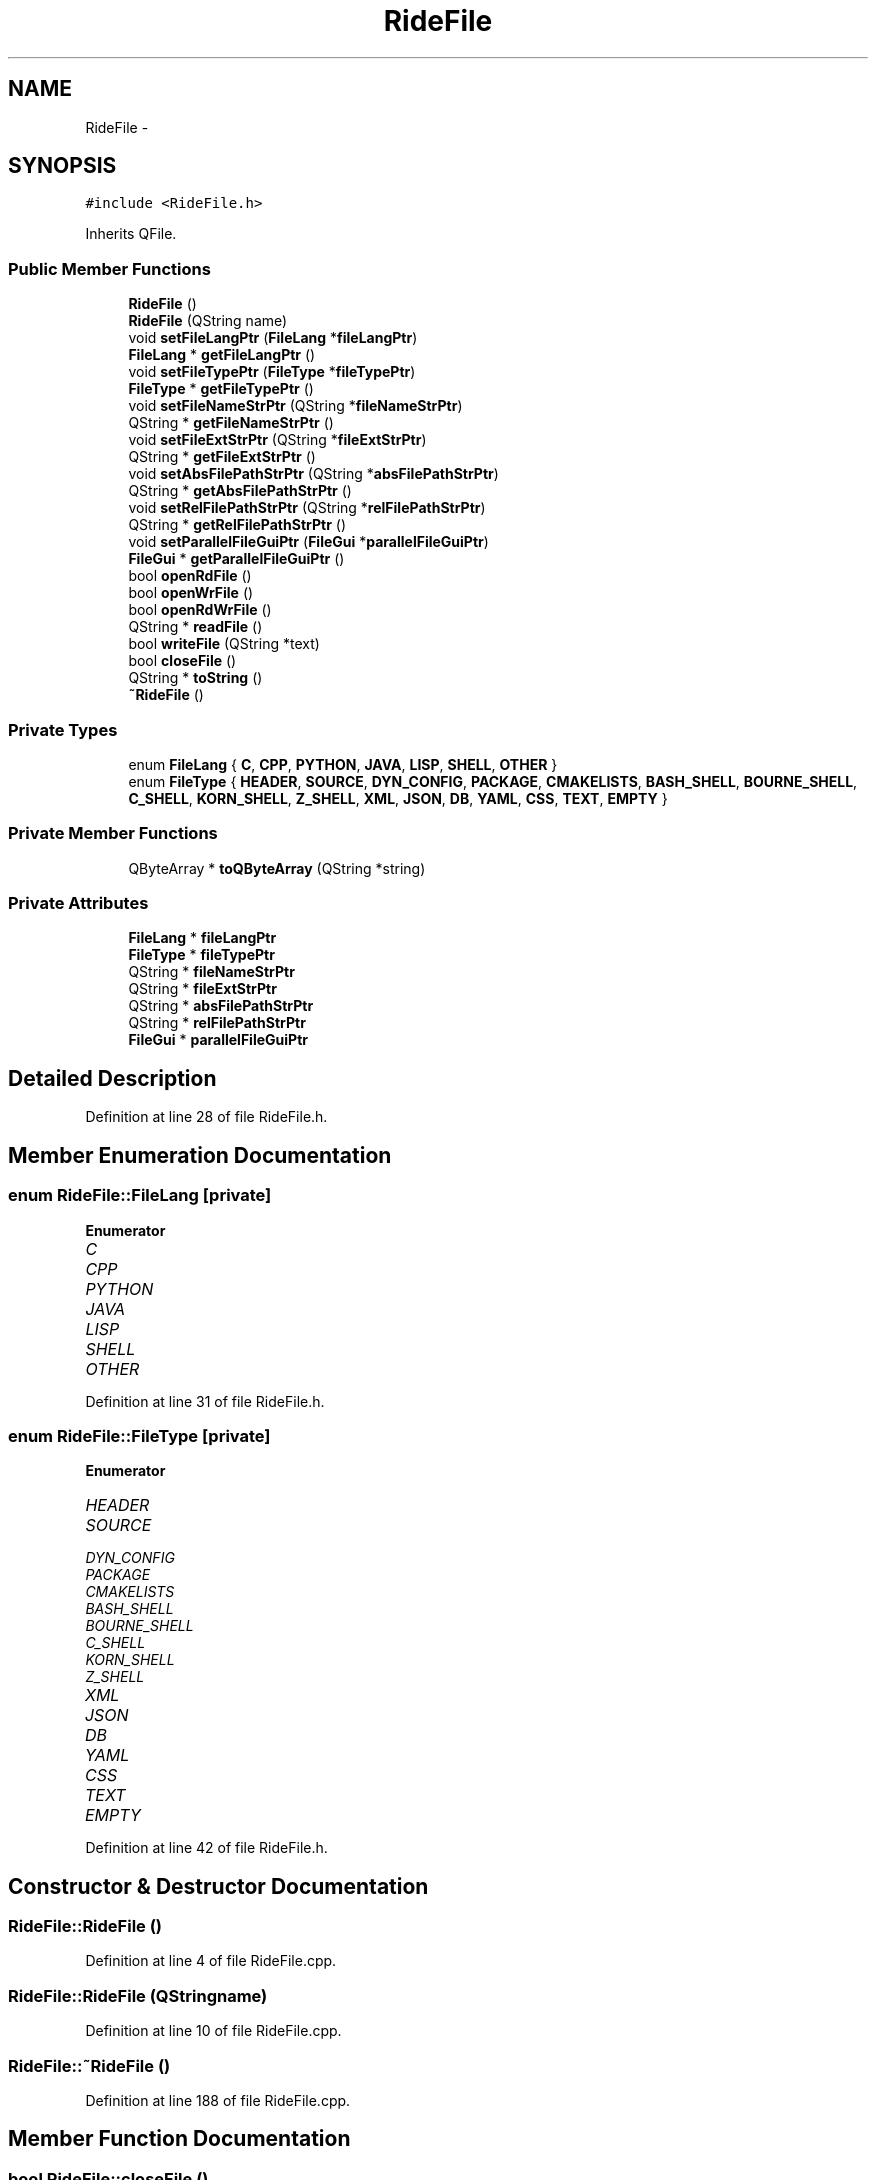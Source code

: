 .TH "RideFile" 3 "Sat Jun 6 2015" "Version 0.0.1" "RIDE" \" -*- nroff -*-
.ad l
.nh
.SH NAME
RideFile \- 
.SH SYNOPSIS
.br
.PP
.PP
\fC#include <RideFile\&.h>\fP
.PP
Inherits QFile\&.
.SS "Public Member Functions"

.in +1c
.ti -1c
.RI "\fBRideFile\fP ()"
.br
.ti -1c
.RI "\fBRideFile\fP (QString name)"
.br
.ti -1c
.RI "void \fBsetFileLangPtr\fP (\fBFileLang\fP *\fBfileLangPtr\fP)"
.br
.ti -1c
.RI "\fBFileLang\fP * \fBgetFileLangPtr\fP ()"
.br
.ti -1c
.RI "void \fBsetFileTypePtr\fP (\fBFileType\fP *\fBfileTypePtr\fP)"
.br
.ti -1c
.RI "\fBFileType\fP * \fBgetFileTypePtr\fP ()"
.br
.ti -1c
.RI "void \fBsetFileNameStrPtr\fP (QString *\fBfileNameStrPtr\fP)"
.br
.ti -1c
.RI "QString * \fBgetFileNameStrPtr\fP ()"
.br
.ti -1c
.RI "void \fBsetFileExtStrPtr\fP (QString *\fBfileExtStrPtr\fP)"
.br
.ti -1c
.RI "QString * \fBgetFileExtStrPtr\fP ()"
.br
.ti -1c
.RI "void \fBsetAbsFilePathStrPtr\fP (QString *\fBabsFilePathStrPtr\fP)"
.br
.ti -1c
.RI "QString * \fBgetAbsFilePathStrPtr\fP ()"
.br
.ti -1c
.RI "void \fBsetRelFilePathStrPtr\fP (QString *\fBrelFilePathStrPtr\fP)"
.br
.ti -1c
.RI "QString * \fBgetRelFilePathStrPtr\fP ()"
.br
.ti -1c
.RI "void \fBsetParallelFileGuiPtr\fP (\fBFileGui\fP *\fBparallelFileGuiPtr\fP)"
.br
.ti -1c
.RI "\fBFileGui\fP * \fBgetParallelFileGuiPtr\fP ()"
.br
.ti -1c
.RI "bool \fBopenRdFile\fP ()"
.br
.ti -1c
.RI "bool \fBopenWrFile\fP ()"
.br
.ti -1c
.RI "bool \fBopenRdWrFile\fP ()"
.br
.ti -1c
.RI "QString * \fBreadFile\fP ()"
.br
.ti -1c
.RI "bool \fBwriteFile\fP (QString *text)"
.br
.ti -1c
.RI "bool \fBcloseFile\fP ()"
.br
.ti -1c
.RI "QString * \fBtoString\fP ()"
.br
.ti -1c
.RI "\fB~RideFile\fP ()"
.br
.in -1c
.SS "Private Types"

.in +1c
.ti -1c
.RI "enum \fBFileLang\fP { \fBC\fP, \fBCPP\fP, \fBPYTHON\fP, \fBJAVA\fP, \fBLISP\fP, \fBSHELL\fP, \fBOTHER\fP }"
.br
.ti -1c
.RI "enum \fBFileType\fP { \fBHEADER\fP, \fBSOURCE\fP, \fBDYN_CONFIG\fP, \fBPACKAGE\fP, \fBCMAKELISTS\fP, \fBBASH_SHELL\fP, \fBBOURNE_SHELL\fP, \fBC_SHELL\fP, \fBKORN_SHELL\fP, \fBZ_SHELL\fP, \fBXML\fP, \fBJSON\fP, \fBDB\fP, \fBYAML\fP, \fBCSS\fP, \fBTEXT\fP, \fBEMPTY\fP }"
.br
.in -1c
.SS "Private Member Functions"

.in +1c
.ti -1c
.RI "QByteArray * \fBtoQByteArray\fP (QString *string)"
.br
.in -1c
.SS "Private Attributes"

.in +1c
.ti -1c
.RI "\fBFileLang\fP * \fBfileLangPtr\fP"
.br
.ti -1c
.RI "\fBFileType\fP * \fBfileTypePtr\fP"
.br
.ti -1c
.RI "QString * \fBfileNameStrPtr\fP"
.br
.ti -1c
.RI "QString * \fBfileExtStrPtr\fP"
.br
.ti -1c
.RI "QString * \fBabsFilePathStrPtr\fP"
.br
.ti -1c
.RI "QString * \fBrelFilePathStrPtr\fP"
.br
.ti -1c
.RI "\fBFileGui\fP * \fBparallelFileGuiPtr\fP"
.br
.in -1c
.SH "Detailed Description"
.PP 
Definition at line 28 of file RideFile\&.h\&.
.SH "Member Enumeration Documentation"
.PP 
.SS "enum \fBRideFile::FileLang\fP\fC [private]\fP"

.PP
\fBEnumerator\fP
.in +1c
.TP
\fB\fIC \fP\fP
.TP
\fB\fICPP \fP\fP
.TP
\fB\fIPYTHON \fP\fP
.TP
\fB\fIJAVA \fP\fP
.TP
\fB\fILISP \fP\fP
.TP
\fB\fISHELL \fP\fP
.TP
\fB\fIOTHER \fP\fP
.PP
Definition at line 31 of file RideFile\&.h\&.
.SS "enum \fBRideFile::FileType\fP\fC [private]\fP"

.PP
\fBEnumerator\fP
.in +1c
.TP
\fB\fIHEADER \fP\fP
.TP
\fB\fISOURCE \fP\fP
.TP
\fB\fIDYN_CONFIG \fP\fP
.TP
\fB\fIPACKAGE \fP\fP
.TP
\fB\fICMAKELISTS \fP\fP
.TP
\fB\fIBASH_SHELL \fP\fP
.TP
\fB\fIBOURNE_SHELL \fP\fP
.TP
\fB\fIC_SHELL \fP\fP
.TP
\fB\fIKORN_SHELL \fP\fP
.TP
\fB\fIZ_SHELL \fP\fP
.TP
\fB\fIXML \fP\fP
.TP
\fB\fIJSON \fP\fP
.TP
\fB\fIDB \fP\fP
.TP
\fB\fIYAML \fP\fP
.TP
\fB\fICSS \fP\fP
.TP
\fB\fITEXT \fP\fP
.TP
\fB\fIEMPTY \fP\fP
.PP
Definition at line 42 of file RideFile\&.h\&.
.SH "Constructor & Destructor Documentation"
.PP 
.SS "RideFile::RideFile ()"

.PP
Definition at line 4 of file RideFile\&.cpp\&.
.SS "RideFile::RideFile (QStringname)"

.PP
Definition at line 10 of file RideFile\&.cpp\&.
.SS "RideFile::~RideFile ()"

.PP
Definition at line 188 of file RideFile\&.cpp\&.
.SH "Member Function Documentation"
.PP 
.SS "bool RideFile::closeFile ()"

.PP
Definition at line 149 of file RideFile\&.cpp\&.
.SS "QString * RideFile::getAbsFilePathStrPtr ()"

.PP
Definition at line 70 of file RideFile\&.cpp\&.
.SS "QString * RideFile::getFileExtStrPtr ()"

.PP
Definition at line 58 of file RideFile\&.cpp\&.
.SS "\fBRideFile::FileLang\fP * RideFile::getFileLangPtr ()"

.PP
Definition at line 22 of file RideFile\&.cpp\&.
.SS "QString * RideFile::getFileNameStrPtr ()"

.PP
Definition at line 46 of file RideFile\&.cpp\&.
.SS "\fBRideFile::FileType\fP * RideFile::getFileTypePtr ()"

.PP
Definition at line 34 of file RideFile\&.cpp\&.
.SS "\fBFileGui\fP * RideFile::getParallelFileGuiPtr ()"

.PP
Definition at line 94 of file RideFile\&.cpp\&.
.SS "QString * RideFile::getRelFilePathStrPtr ()"

.PP
Definition at line 82 of file RideFile\&.cpp\&.
.SS "bool RideFile::openRdFile ()"

.PP
Definition at line 100 of file RideFile\&.cpp\&.
.SS "bool RideFile::openRdWrFile ()"

.PP
Definition at line 123 of file RideFile\&.cpp\&.
.SS "bool RideFile::openWrFile ()"

.PP
Definition at line 112 of file RideFile\&.cpp\&.
.SS "QString * RideFile::readFile ()"

.PP
Definition at line 135 of file RideFile\&.cpp\&.
.SS "void RideFile::setAbsFilePathStrPtr (QString *absFilePathStrPtr)"

.PP
Definition at line 64 of file RideFile\&.cpp\&.
.SS "void RideFile::setFileExtStrPtr (QString *fileExtStrPtr)"

.PP
Definition at line 52 of file RideFile\&.cpp\&.
.SS "void RideFile::setFileLangPtr (\fBFileLang\fP *fileLangPtr)"

.PP
Definition at line 16 of file RideFile\&.cpp\&.
.SS "void RideFile::setFileNameStrPtr (QString *fileNameStrPtr)"

.PP
Definition at line 40 of file RideFile\&.cpp\&.
.SS "void RideFile::setFileTypePtr (\fBFileType\fP *fileTypePtr)"

.PP
Definition at line 28 of file RideFile\&.cpp\&.
.SS "void RideFile::setParallelFileGuiPtr (\fBFileGui\fP *parallelFileGuiPtr)"

.PP
Definition at line 88 of file RideFile\&.cpp\&.
.SS "void RideFile::setRelFilePathStrPtr (QString *relFilePathStrPtr)"

.PP
Definition at line 76 of file RideFile\&.cpp\&.
.SS "QByteArray * RideFile::toQByteArray (QString *string)\fC [private]\fP"

.PP
Definition at line 161 of file RideFile\&.cpp\&.
.SS "QString * RideFile::toString ()"

.PP
Definition at line 174 of file RideFile\&.cpp\&.
.SS "bool RideFile::writeFile (QString *text)"

.PP
Definition at line 141 of file RideFile\&.cpp\&.
.SH "Member Data Documentation"
.PP 
.SS "QString* RideFile::absFilePathStrPtr\fC [private]\fP"

.PP
Definition at line 67 of file RideFile\&.h\&.
.SS "QString* RideFile::fileExtStrPtr\fC [private]\fP"

.PP
Definition at line 66 of file RideFile\&.h\&.
.SS "\fBFileLang\fP* RideFile::fileLangPtr\fC [private]\fP"

.PP
Definition at line 63 of file RideFile\&.h\&.
.SS "QString* RideFile::fileNameStrPtr\fC [private]\fP"

.PP
Definition at line 65 of file RideFile\&.h\&.
.SS "\fBFileType\fP* RideFile::fileTypePtr\fC [private]\fP"

.PP
Definition at line 64 of file RideFile\&.h\&.
.SS "\fBFileGui\fP* RideFile::parallelFileGuiPtr\fC [private]\fP"

.PP
Definition at line 70 of file RideFile\&.h\&.
.SS "QString* RideFile::relFilePathStrPtr\fC [private]\fP"

.PP
Definition at line 68 of file RideFile\&.h\&.

.SH "Author"
.PP 
Generated automatically by Doxygen for RIDE from the source code\&.
